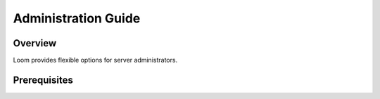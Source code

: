 .. _guide_admin_toplevel:

==================
Administration Guide
==================

.. _overview:

Overview
========

Loom provides flexible options for server administrators.

.. _doc_overview:

Prerequisites
=============

